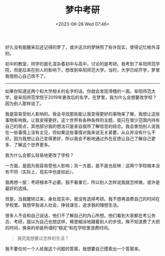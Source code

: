 #+TITLE: 梦中考研
#+DATE: <2023-06-28 Wed 07:46>
#+TAGS[]: 梦境

好久没有能醒来后还记得的梦了，或许这次的梦映照了些许现实，使得记忆格外深刻。

初中的教室，同学的面孔混杂着初中与高中，讨论的是考研。我考到了阜阳师范学院，但是后来在别人的影响下，想改到阜阳师范大学。当时，大学已经开学，梦里我很担心自己改不了。

-----

如果你知道这两个和大学相关的名字的话，你就会发现滑稽的一面。阜阳师范大学，是阜阳师范学院于2019年更改后的名字。在梦里，我为什么会想要改学校？因为别人那样说了。

我是容易受别人影响的。我会寻找那些能让我变得更好的事物来了解，我想让这些事物影响我，让我变得更好。这个世界有各种各样的主题，我只在很少范围内持有自己的观点，其他部分我的想法只是来自我所了解信息的综合。我会害怕别人说我在一些事情上没有主见，但如果这些事情对我来说无关紧要，从众并没有什么不好。因为我想让自己变得更好，所以我会不断地通过外在反馈让自己了解自己更多、了解这个世界更多。

我为什么会那么轻易地更改了学校？

一方面，是因为我容易受他人影响；另一方面，是不是也反映：这两个学校根本没有不同（实际上，现实中也是如此）。

我再想一层：考研根本不必要。我不看重它，所以别人怎样说我就怎样做，或许是最好的选择。

但是，当我醒转过来，身处现实中。我没有选择考研。我不想再浪费自己的时间在学校里。我想早些进入社会，挣钱谋生，追求我的理想生活。

很多人不会和自己说话，他们不了解自己的内心所想。他们看到大家都在考公务员、考研，就以为自己也想这样，稀里糊涂地跟着别人的步伐，殊不知浪费了大把的时间，换来的却是所谓的“稳定”和在学校里浪费时间。

#+BEGIN_QUOTE
我究竟想要过怎样的生活？
#+END_QUOTE

我不要任何一个人给我这个问题的答案，我想要自己摸索出一个答案来。

